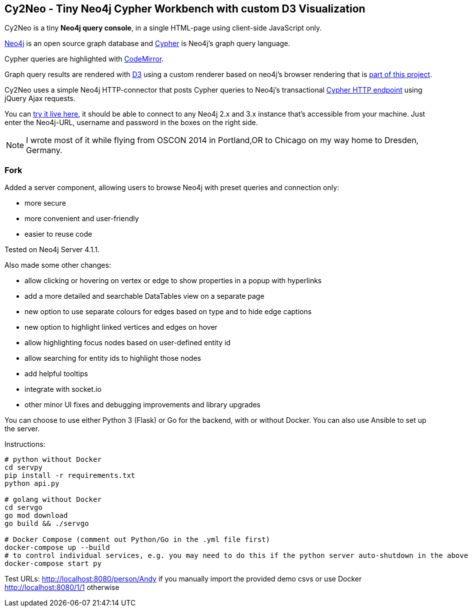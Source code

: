 == Cy2Neo - Tiny Neo4j Cypher Workbench with custom D3 Visualization

Cy2Neo is a tiny *Neo4j query console*, in a single HTML-page using client-side JavaScript only.

http://neo4j.com/developer[Neo4j] is an open source graph database and http://neo4j.com/developer/cypher[Cypher] is Neo4j's graph query language.

Cypher queries are highlighted with http://codemirror.net/[CodeMirror].

Graph query results are rendered with https://d3js.org/[D3] using a custom renderer based on neo4j's browser rendering that is https://github.com/jexp/cy2neo/blob/neod3/scripts/neod3.js[part of this project].

Cy2Neo uses a simple Neo4j HTTP-connector that posts Cypher queries to Neo4j's transactional http://neo4j.com/docs/developer-manual/current/#rest-api-transactional[Cypher HTTP endpoint] using jQuery Ajax requests.

You can http://jexp.github.io/cy2neo[try it live here], it should be able to connect to any Neo4j 2.x and 3.x instance that's accessible from your machine.
Just enter the Neo4j-URL, username and password in the boxes on the right side.

[NOTE]
I wrote most of it while flying from OSCON 2014 in Portland,OR to Chicago on my way home to Dresden, Germany.

=== Fork

.Added a server component, allowing users to browse Neo4j with preset queries and connection only:
- more secure
- more convenient and user-friendly
- easier to reuse code

Tested on Neo4j Server 4.1.1.

.Also made some other changes:
- allow clicking or hovering on vertex or edge to show properties in a popup with hyperlinks
- add a more detailed and searchable DataTables view on a separate page
- new option to use separate colours for edges based on type and to hide edge captions
- new option to highlight linked vertices and edges on hover
- allow highlighting focus nodes based on user-defined entity id
- allow searching for entity ids to highlight those nodes
- add helpful tooltips
- integrate with socket.io
- other minor UI fixes and debugging improvements and library upgrades

You can choose to use either Python 3 (Flask) or Go for the backend, with or without Docker. You can also use Ansible to set up the server.

Instructions:
```
# python without Docker
cd servpy
pip install -r requirements.txt
python api.py

# golang without Docker
cd servgo
go mod download
go build && ./servgo

# Docker Compose (comment out Python/Go in the .yml file first)
docker-compose up --build
# to control individual services, e.g. you may need to do this if the python server auto-shutdown in the above command
docker-compose start py
```

Test URLs:
http://localhost:8080/person/Andy if you manually import the provided demo csvs or use Docker
http://localhost:8080/1/1 otherwise

